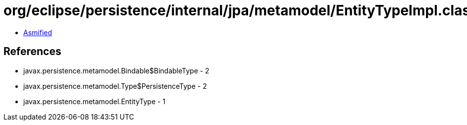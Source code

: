 = org/eclipse/persistence/internal/jpa/metamodel/EntityTypeImpl.class

 - link:EntityTypeImpl-asmified.java[Asmified]

== References

 - javax.persistence.metamodel.Bindable$BindableType - 2
 - javax.persistence.metamodel.Type$PersistenceType - 2
 - javax.persistence.metamodel.EntityType - 1
